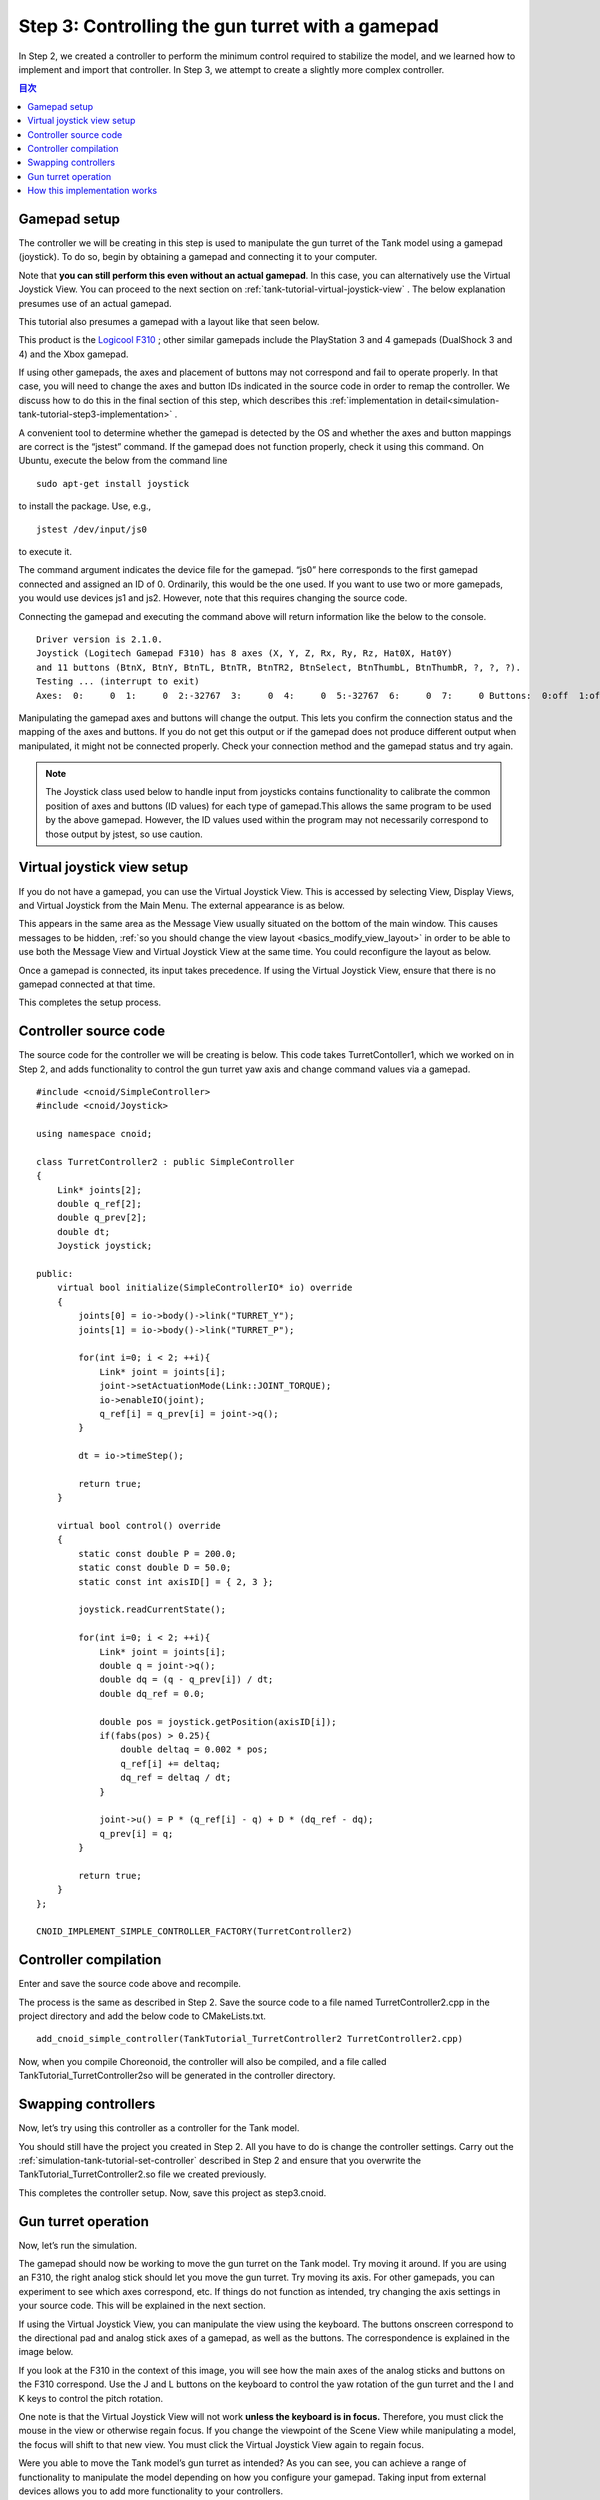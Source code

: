 
Step 3: Controlling the gun turret with a gamepad
=========================================================

In Step 2, we created a controller to perform the minimum control required to stabilize the model, and we learned how to implement and import that controller. In Step 3, we attempt to create a slightly more complex controller.

.. contents:: 目次
   :local:
   :depth: 2

.. highlight:: C++
   :linenothreshold: 7

.. _simulation-tank-tutorial-gamepad:

Gamepad setup
------------------

The controller we will be creating in this step is used to manipulate the gun turret of the Tank model using a gamepad (joystick). To do so, begin by obtaining a gamepad and connecting it to your computer.

Note that **you can still perform this even without an actual gamepad**. In this case, you can alternatively use the Virtual Joystick View. You can proceed to the next section on :ref:`tank-tutorial-virtual-joystick-view` . The below explanation presumes use of an actual gamepad.

This tutorial also presumes a gamepad with a layout like that seen below.

.. image:: images/f310.jpg

This product is the `Logicool F310 <http://gaming.logicool.co.jp/ja-jp/product/f310-gamepad>`_ ; other similar gamepads include the PlayStation 3 and 4 gamepads (DualShock 3 and 4) and the Xbox gamepad.

If using other gamepads, the axes and placement of buttons may not correspond and fail to operate properly. In that case, you will need to change the axes and button IDs indicated in the source code in order to remap the controller. We discuss how to do this in the final section of this step, which describes this :ref:`implementation in detail<simulation-tank-tutorial-step3-implementation>` .

A convenient tool to determine whether the gamepad is detected by the OS and whether the axes and button mappings are correct is the “jstest” command. If the gamepad does not function properly, check it using this command. On Ubuntu, execute the below from the command line ::

 sudo apt-get install joystick
  
to install the package. Use, e.g.,  ::
   
 jstest /dev/input/js0
  
to execute it.

The command argument indicates the device file for the gamepad. “js0” here corresponds to the first gamepad connected and assigned an ID of 0. Ordinarily, this would be the one used. If you want to use two or more gamepads, you would use devices js1 and js2. However, note that this requires changing the source code.

Connecting the gamepad and executing the command above will return information like the below to the console. ::

 Driver version is 2.1.0.
 Joystick (Logitech Gamepad F310) has 8 axes (X, Y, Z, Rx, Ry, Rz, Hat0X, Hat0Y)
 and 11 buttons (BtnX, BtnY, BtnTL, BtnTR, BtnTR2, BtnSelect, BtnThumbL, BtnThumbR, ?, ?, ?).
 Testing ... (interrupt to exit)
 Axes:  0:     0  1:     0  2:-32767  3:     0  4:     0  5:-32767  6:     0  7:     0 Buttons:  0:off  1:off  2:off  3:off  4:off  5:off  6:off  7:off  8:off  9:off 10:off

Manipulating the gamepad axes and buttons will change the output. This lets you confirm the connection status and the mapping of the axes and buttons. If you do not get this output or if the gamepad does not produce different output when manipulated, it might not be connected properly. Check your connection method and the gamepad status and try again.

.. note:: The Joystick class used below to handle input from joysticks contains functionality to calibrate the common position of axes and buttons (ID values) for each type of gamepad.This allows the same program to be used by the above gamepad. However, the ID values used within the program may not necessarily correspond to those output by jstest, so use caution.

.. _tank-tutorial-virtual-joystick-view:

Virtual joystick view setup
--------------------------------

If you do not have a gamepad, you can use the Virtual Joystick View. This is accessed by selecting View, Display Views, and Virtual Joystick from the Main Menu. The external appearance is as below.

.. image:: images/joystickview.png

This appears in the same area as the Message View usually situated on the bottom of the main window. This causes messages to be hidden,  :ref:`so you should change the view layout <basics_modify_view_layout>` in order to be able to use both the Message View and Virtual Joystick View at the same time. You could reconfigure the layout as below.

.. image:: images/joystickview-layout.png

Once a gamepad is connected, its input takes precedence. If using the Virtual Joystick View, ensure that there is no gamepad connected at that time.

This completes the setup process.


Controller source code
----------------------------

The source code for the controller we will be creating is below. This code takes TurretContoller1, which we worked on in Step 2, and adds functionality to control the gun turret yaw axis and change command values via a gamepad. ::

 #include <cnoid/SimpleController>
 #include <cnoid/Joystick>
 
 using namespace cnoid;
 
 class TurretController2 : public SimpleController
 { 
     Link* joints[2];
     double q_ref[2];
     double q_prev[2];
     double dt;
     Joystick joystick;
 
 public:
     virtual bool initialize(SimpleControllerIO* io) override
     {
         joints[0] = io->body()->link("TURRET_Y");
         joints[1] = io->body()->link("TURRET_P");
 
         for(int i=0; i < 2; ++i){
             Link* joint = joints[i];
             joint->setActuationMode(Link::JOINT_TORQUE);
             io->enableIO(joint);
             q_ref[i] = q_prev[i] = joint->q();
         }
 
         dt = io->timeStep();
       
         return true;
     }
 
     virtual bool control() override
     {
         static const double P = 200.0;
         static const double D = 50.0;
         static const int axisID[] = { 2, 3 };
 
         joystick.readCurrentState();
 
         for(int i=0; i < 2; ++i){
             Link* joint = joints[i];
             double q = joint->q();
             double dq = (q - q_prev[i]) / dt;
             double dq_ref = 0.0;
 
             double pos = joystick.getPosition(axisID[i]);
             if(fabs(pos) > 0.25){
                 double deltaq = 0.002 * pos;
                 q_ref[i] += deltaq;
                 dq_ref = deltaq / dt;
             }
      
             joint->u() = P * (q_ref[i] - q) + D * (dq_ref - dq);
             q_prev[i] = q;
         }
 
         return true;
     }
 };
 
 CNOID_IMPLEMENT_SIMPLE_CONTROLLER_FACTORY(TurretController2)

Controller compilation
------------------------

Enter and save the source code above and recompile.

The process is the same as described in Step 2. Save the source code to a file named TurretController2.cpp in the project directory and add the below code to CMakeLists.txt. ::

 add_cnoid_simple_controller(TankTutorial_TurretController2 TurretController2.cpp)

Now, when you compile Choreonoid, the controller will also be compiled, and a file called TankTutorial_TurretController2so will be generated in the controller directory.

Swapping controllers
----------------------------

Now, let’s try using this controller as a controller for the Tank model.

You should still have the project you created in Step 2. All you have to do is change the controller settings. Carry out the :ref:`simulation-tank-tutorial-set-controller` described in Step 2 and ensure that you overwrite the TankTutorial_TurretController2.so file we created previously.

This completes the controller setup. Now, save this project as step3.cnoid.

Gun turret operation
-------------------------

Now, let’s run the simulation.

The gamepad should now be working to move the gun turret on the Tank model. Try moving it around. If you are using an F310, the right analog stick should let you move the gun turret. Try moving its axis. For other gamepads, you can experiment to see which axes correspond, etc. If things do not function as intended, try changing the axis settings in your source code. This will be explained in the next section.

If using the Virtual Joystick View, you can manipulate the view using the keyboard. The buttons onscreen correspond to the directional pad and analog stick axes of a gamepad, as well as the buttons. The correspondence is explained in the image below.

.. image:: images/joystickview-mapping.png

If you look at the F310 in the context of this image, you will see how the main axes of the analog sticks and buttons on the F310 correspond. Use the J and L buttons on the keyboard to control the yaw rotation of the gun turret and the I and K keys to control the pitch rotation.

One note is that the Virtual Joystick View will not work **unless the keyboard is in focus.**  Therefore, you must click the mouse in the view or otherwise regain focus. If you change the viewpoint of the Scene View while manipulating a model, the focus will shift to that new view. You must click the Virtual Joystick View again to regain focus.

Were you able to move the Tank model’s gun turret as intended? As you can see, you can achieve a range of functionality to manipulate the model depending on how you configure your gamepad. Taking input from external devices allows you to add more functionality to your controllers.

.. _simulation-tank-tutorial-step3-implementation:

How this implementation works
----------------------------------------

As with the TurretController1 we created in Step2, TurretController2 uses PD control to control the gun turret axis; that functionality is the same.

However, note that the two points below have been expanded and changed.

1. In addition to being able to control the TURRET_Y joint, which corresponds to the gun turret yaw axis, we can now control TURRET_P, which controls the pitch axis.
2. The target joint of PD control is not fixed at the model’s initial angle, but configured to adapt to input from the gamepad (joystick).

1 simply creates an array of the corresponding variables, with a for loop executing the same process for each.

2 uses the Joystick class provided by Choreonoid to obtain input from the joystick. Let us look at how to achieve this.

First, use ::

 #include <cnoid/Joystick>

to include a header which defines the Joystick class.

The Joystick class object is defined as a member variable of TurretController2: ::

 Joystick joystick;

The constructor makes use of a default item. In this case, the device file at /dev/input/js0 acts as the joystick input source. If this device file does not exist and there is a Virtual Joystick View, the former will be used as the input source.

To obtain the joystick state, first execute: ::

 joystick.readCurrentState();

This will import the current joystick state from the device file or Virtual Joystick View.

You can use ::

 joystick.getPosition(axis ID）

to poll the state of the axis (its inclination) as a value between -1.0 and +1.0. ::

 joystic.getButtonState(button ID)

is used to poll a boolean value on whether the button is pressed or not. The button will be used in the controller described in Step 5.

One note of caution is that 0 is set as the center point for the analog stick state, but the value may not always be 0 even if the stick is not pushed. Therefore, you must set a threshold to determine whether the stick is being pushed. To perform this, add the below process to the control function in the above source code: ::

 if(fabs(pos) > 0.25){
  
For support of the joystick axis, the following is used within the control function: ::

 static const int axisID[] = { 3, 4 };

3 and 4 above correspond respectively to IDs for the gun turret yaw axis and pitch axis. In the F310, these correspond to the right analog stick. For other gamepads, check the output of the jstest command to ensure that you are calling the right axis.

The actual part of the control function that corresponds to the target joint is: ::

 double pos = joystick.getPosition(axisID[i]);
 if(fabs(pos) > 0.25){
     double deltaq = 0.002 * pos;
     q_ref[i] += deltaq;
     dq_ref = deltaq / dt;
 }

Here, q_ref[i] is the variable for target joint angle, and dq_ref is the variable for the target joint angular velocity. Now you can use these target values to implement PD control, as done in part 1.
